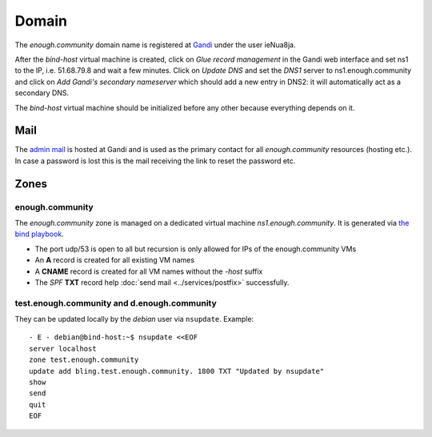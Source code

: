 .. _domain:

Domain
======

The `enough.community` domain name is registered at `Gandi
<https://gandi.net>`_ under the user ieNua8ja.

After the `bind-host` virtual machine is created, click on `Glue record management` in the Gandi web
interface and set ns1 to the IP, i.e. 51.68.79.8 and wait a few
minutes. Click on `Update DNS` and set the `DNS1` server to
ns1.enough.community and click on `Add Gandi's secondary nameserver`
which should add a new entry in DNS2: it will automatically act as a
secondary DNS.

The `bind-host` virtual machine should be initialized before any other
because everything depends on it.

Mail
----

The `admin mail <admin@enough.community>`_ is
hosted at Gandi and is used as the primary contact for all
`enough.community` resources (hosting etc.). In case a password is lost
this is the mail receiving the link to reset the password etc.

Zones
-----

enough.community
````````````````
The `enough.community` zone is managed on a dedicated virtual machine
`ns1.enough.community`. It is generated via `the bind playbook
<http://lab.enough.community/main/enough-community/blob/master/playbooks/bind/bind-playbook.yml>`_.


* The port udp/53 is open to all but recursion is only allowed for IPs
  of the enough.community VMs
* An **A** record is created for all existing VM names
* A **CNAME** record is created for all VM names without the `-host` suffix
* The `SPF` **TXT** record help :doc:`send mail <../services/postfix>` successfully.

test.enough.community and d.enough.community
````````````````````````````````````````````

They can be updated locally by the `debian` user via ``nsupdate``. Example:

::

  - E - debian@bind-host:~$ nsupdate <<EOF
  server localhost
  zone test.enough.community
  update add bling.test.enough.community. 1800 TXT "Updated by nsupdate"
  show
  send
  quit
  EOF
